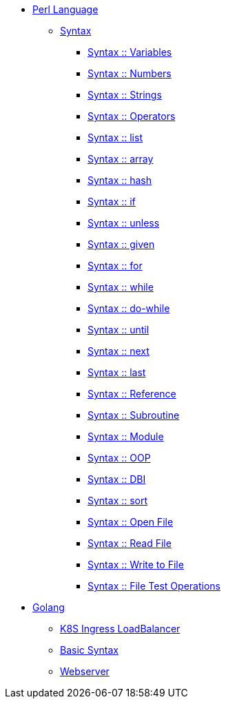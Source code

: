 * xref:index.adoc[Perl Language]
** xref:perl/syntax-00-introduction.adoc[Syntax]
*** xref:perl/syntax-01-variables.adoc[Syntax :: Variables]
*** xref:perl/syntax-02-numbers.adoc[Syntax :: Numbers]
*** xref:perl/syntax-03-strings.adoc[Syntax :: Strings]
*** xref:perl/syntax-04-operators.adoc[Syntax :: Operators]
*** xref:perl/syntax-05-list.adoc[Syntax :: list]
*** xref:perl/syntax-06-array.adoc[Syntax :: array]
*** xref:perl/syntax-07-hash.adoc[Syntax :: hash]
*** xref:perl/syntax-08-if.adoc[Syntax :: if]
*** xref:perl/syntax-09-unless.adoc[Syntax :: unless]
*** xref:perl/syntax-10-given.adoc[Syntax :: given]
*** xref:perl/syntax-11-for.adoc[Syntax :: for]
*** xref:perl/syntax-12-while.adoc[Syntax :: while]
*** xref:perl/syntax-13-do-while.adoc[Syntax :: do-while]
*** xref:perl/syntax-14-until.adoc[Syntax :: until]
*** xref:perl/syntax-15-next.adoc[Syntax :: next]
*** xref:perl/syntax-16-last.adoc[Syntax :: last]
*** xref:perl/syntax-17-reference.adoc[Syntax :: Reference]
*** xref:perl/syntax-18-subroutine.adoc[Syntax :: Subroutine]
*** xref:perl/syntax-19-module.adoc[Syntax :: Module]
*** xref:perl/syntax-20-oop.adoc[Syntax :: OOP]
*** xref:perl/syntax-21-dbi.adoc[Syntax :: DBI]
*** xref:perl/syntax-22-sort.adoc[Syntax :: sort]
*** xref:perl/syntax-23-open-file.adoc[Syntax :: Open File]
*** xref:perl/syntax-24-read-file.adoc[Syntax :: Read File]
*** xref:perl/syntax-25-write-file.adoc[Syntax :: Write to File]
*** xref:perl/syntax-26-file-test-ops.adoc[Syntax :: File Test Operations]

* xref:golang/index.adoc[Golang]
** xref:golang/k8s-ingress-loadbalancer.adoc[K8S Ingress LoadBalancer]
** xref:golang/go.adoc[Basic Syntax]
** xref:golang/webserver.adoc[Webserver]


